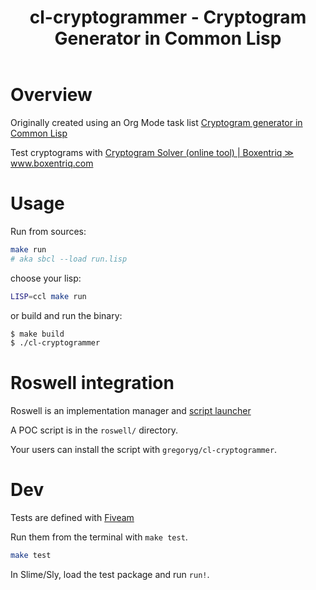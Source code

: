 #+title: cl-cryptogrammer - Cryptogram Generator in Common Lisp

* Overview


Originally created using an Org Mode task list [[id:0992c765-01f8-40a5-a536-0fd84306055d][Cryptogram generator in Common Lisp]]

Test cryptograms with [[https://www.boxentriq.com/code-breaking/cryptogram][Cryptogram Solver (online tool) | Boxentriq ≫ www.boxentriq.com]]

* Usage
Run from sources:

    #+begin_src bash
    make run
    # aka sbcl --load run.lisp
    #+end_src

choose your lisp:
    #+begin_src bash
    LISP=ccl make run
    #+end_src

or build and run the binary:
    #+begin_src bash
      $ make build
      $ ./cl-cryptogrammer
    #+end_src

* Roswell integration

Roswell is an implementation manager and [[https://github.com/roswell/roswell/wiki/Roswell-as-a-Scripting-Environment][script launcher]]

A POC script is in the =roswell/= directory.

Your users can install the script with =gregoryg/cl-cryptogrammer=.

* Dev

Tests are defined with [[https://common-lisp.net/project/fiveam/docs/][Fiveam]]

Run them from the terminal with =make test=.

    #+begin_src bash
      make test
    #+end_src

In Slime/Sly, load the test package and run =run!=.    
